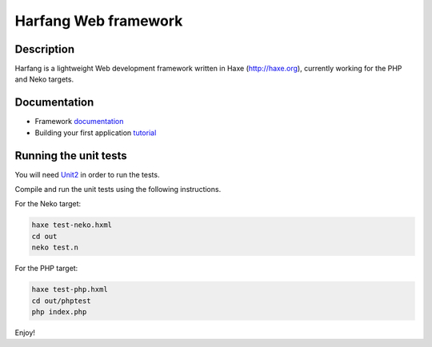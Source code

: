 Harfang Web framework
=====================

Description
-----------

Harfang is a lightweight Web development framework written in Haxe
(http://haxe.org), currently working for the PHP and Neko targets.

Documentation
-------------

* Framework documentation_
* Building your first application tutorial_

Running the unit tests
----------------------

You will need Unit2_ in order to run the tests.

Compile and run the unit tests using the following instructions.

For the Neko target:

.. code:: sh

    haxe test-neko.hxml
    cd out
    neko test.n

For the PHP target:

.. code:: sh

    haxe test-php.hxml
    cd out/phptest
    php index.php

Enjoy!

.. _Unit2: https://github.com/njuneau/Unit2
.. _documentation: http://haxe.org/com/libs/harfang
.. _tutorial: http://haxe.org/com/libs/harfang/tutorials/quickstart/0.3
